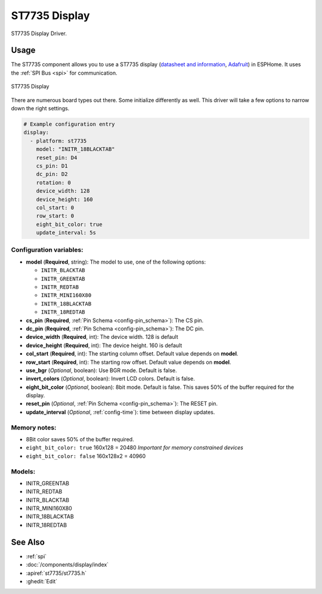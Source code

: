 ST7735 Display
==============

.. seo::
    :description: Instructions for setting up a ST7735 display drivers.
    :keywords: ST7735
    :image: st7735.jpg

ST7735 Display Driver.

Usage
-----

The ST7735 component allows you to use a ST7735 display
(`datasheet and information <https://learn.adafruit.com/1-8-tft-display/downloads>`__,
`Adafruit <https://www.adafruit.com/product/358>`__) in ESPHome.
It uses the :ref:`SPI Bus <spi>` for communication.

.. figure:: images/st7735.jpg
    :align: center
    :width: 75.0%

    ST7735 Display

There are numerous board types out there. Some initialize differently as well. This driver will take a few options to narrow down the right settings.

.. code-block:: yaml

    # Example configuration entry
    display:
      - platform: st7735
        model: "INITR_18BLACKTAB"
        reset_pin: D4
        cs_pin: D1
        dc_pin: D2
        rotation: 0
        device_width: 128
        device_height: 160
        col_start: 0
        row_start: 0
        eight_bit_color: true
        update_interval: 5s

Configuration variables:
************************

- **model** (**Required**, string): The model to use, one of the following options:

  - ``INITR_BLACKTAB``
  - ``INITR_GREENTAB``
  - ``INITR_REDTAB``
  - ``INITR_MINI160X80``
  - ``INITR_18BLACKTAB``
  - ``INITR_18REDTAB``

- **cs_pin** (**Required**, :ref:`Pin Schema <config-pin_schema>`): The CS pin.
- **dc_pin** (**Required**, :ref:`Pin Schema <config-pin_schema>`): The DC pin.
- **device_width** (**Required**, int): The device width. 128 is default
- **device_height** (**Required**, int): The device height. 160 is default
- **col_start** (**Required**, int): The starting column offset. Default value depends on **model**.
- **row_start** (**Required**, int): The starting row offset. Default value depends on **model**.
- **use_bgr** (*Optional*, boolean): Use BGR mode. Default is false.
- **invert_colors** (*Optional*, boolean): Invert LCD colors. Default is false.
- **eight_bit_color** (*Optional*, boolean): 8bit mode. Default is false. This saves 50% of the buffer required for the display.
- **reset_pin** (*Optional*, :ref:`Pin Schema <config-pin_schema>`): The RESET pin.
- **update_interval** (*Optional*, :ref:`config-time`): time between display updates.

Memory notes:
*************

- 8Bit color saves 50% of the buffer required.
- ``eight_bit_color: true`` 160x128 = 20480 *Important for memory constrained devices*
- ``eight_bit_color: false`` 160x128x2 = 40960


Models:
*******

- INITR_GREENTAB
- INITR_REDTAB
- INITR_BLACKTAB
- INITR_MINI160X80
- INITR_18BLACKTAB
- INITR_18REDTAB


See Also
--------

- :ref:`spi`
- :doc:`/components/display/index`
- :apiref:`st7735/st7735.h`
- :ghedit:`Edit`

